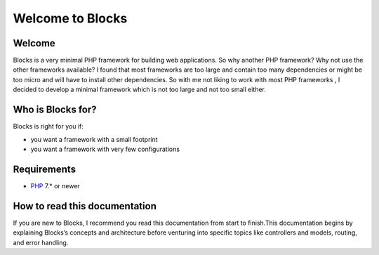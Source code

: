 Welcome to Blocks
====================

=================
Welcome
=================
Blocks is a very minimal PHP framework for building web applications. So why another PHP framework?
Why not use the other frameworks available? I found that most frameworks are too large and contain too many dependencies or might be too micro and will have to install other dependencies. So with me not liking to work with most PHP frameworks , I decided to develop a minimal framework which is not too large and not too small either.

==================
Who is Blocks for?
==================
Blocks is right for you if:

* you want a framework with a small footprint
* you want a framework with very few configurations

==================
Requirements 
==================
* `PHP <https://php.net>`_ 7.* or newer


==============================
How to read this documentation
==============================
If you are new to Blocks, I recommend you read this documentation from start to finish.This documentation begins by explaining Blocks’s concepts and architecture before venturing into specific topics like controllers and models, routing, and error handling.